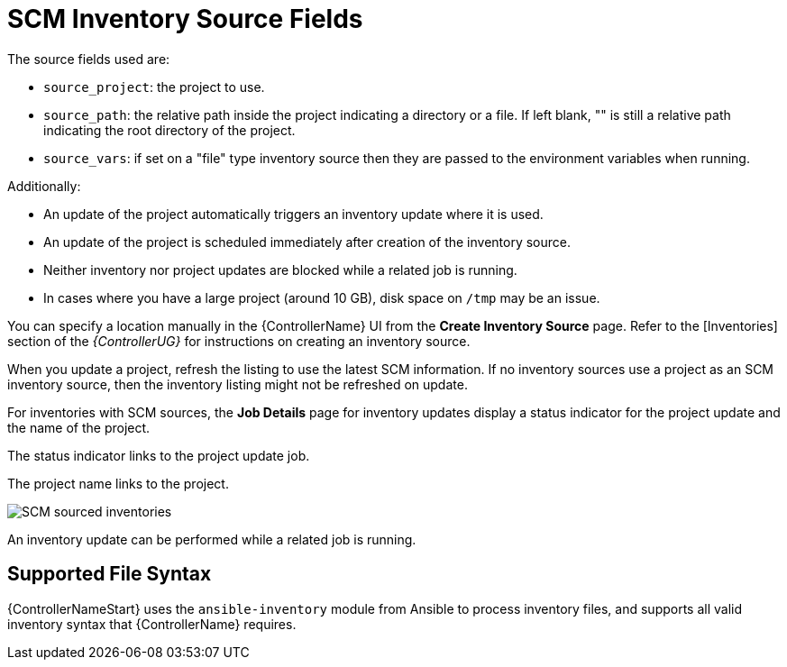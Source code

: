 [id="ref-controller-scm-inv-source-fields"]

= SCM Inventory Source Fields

The source fields used are:

* `source_project`: the project to use.
* `source_path`: the relative path inside the project indicating a directory or a file. 
If left blank, "" is still a relative path indicating the root directory of the project.
* `source_vars`: if set on a "file" type inventory source then they are passed to the environment variables when running.

Additionally:

* An update of the project automatically triggers an inventory update where it is used. 
* An update of the project is scheduled immediately after creation of the inventory source. 
* Neither inventory nor project updates are blocked while a related job is running. 
* In cases where you have a large project (around 10 GB), disk space on `/tmp` may be an issue.

You can specify a location manually in the {ControllerName} UI from the *Create Inventory Source* page. 
Refer to the [Inventories] section of the _{ControllerUG}_ for instructions on creating an inventory source.
//It's in proc-controller-add-source.adoc

When you update a project, refresh the listing to use the latest SCM information. 
If no inventory sources use a project as an SCM inventory source, then the inventory listing might not be refreshed on update.

For inventories with SCM sources, the *Job Details* page for inventory updates display a status indicator for the project update and the name of the project. 

The status indicator links to the project update job. 

The project name links to the project.

image:jobs-details-scm-sourced-inventories.png[SCM sourced inventories]

An inventory update can be performed while a related job is running.

== Supported File Syntax

{ControllerNameStart} uses the `ansible-inventory` module from Ansible to process inventory files, and supports all valid inventory syntax that {ControllerName} requires.
